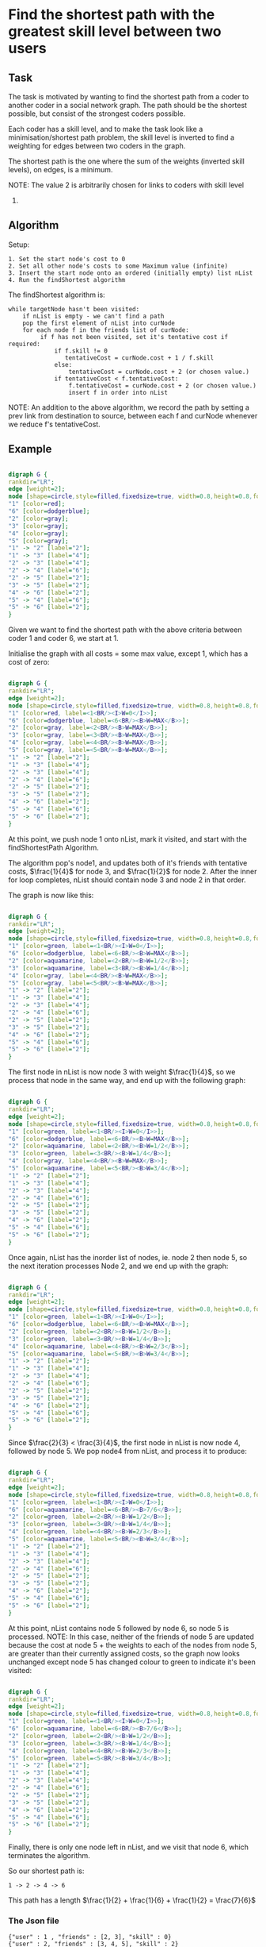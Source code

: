 #+OPTIONS: ^:nil
* Find the shortest path with the greatest skill level between two users

** Task

The task is motivated by wanting to find the shortest path from a coder to
another coder in a social network graph. The path should be the shortest
possible, but consist of the strongest coders possible.

Each coder has a skill level, and to make the task look like a
minimisation/shortest path problem, the skill level is inverted to find a
weighting for edges between two coders in the graph.

The shortest path is the one where the sum of the weights (inverted skill
levels), on edges, is a minimum.

NOTE: The value 2 is arbitrarily chosen for links to coders with skill level
0.

** Algorithm

Setup:
#+BEGIN_EXAMPLE
1. Set the start node's cost to 0
2. Set all other node's costs to some Maximum value (infinite)
3. Insert the start node onto an ordered (initially empty) list nList
4. Run the findShortest algorithm
#+END_EXAMPLE

The findShortest algorithm is:

#+BEGIN_EXAMPLE
    while targetNode hasn't been visited:
        if nList is empty - we can't find a path
        pop the first element of nList into curNode
        for each node f in the friends list of curNode:
             if f has not been visited, set it's tentative cost if required:
                 if f.skill != 0
                    tentativeCost = curNode.cost + 1 / f.skill
                 else:
                     tentativeCost = curNode.cost + 2 (or chosen value.)
                 if tentativeCost < f.tentativeCost:
                     f.tentativeCost = curNode.cost + 2 (or chosen value.)
                     insert f in order into nList
#+END_EXAMPLE

NOTE: An addition to the above algorithm, we record the path by setting a
prev link from destination to source, between each f and curNode whenever we
reduce f's tentativeCost.

** Example
#+Name: fig:Example1
# -*- find-file-hook: org-babel-execute-buffer -*-
#+BEGIN_SRC dot :file example1.png :cmdline -Kdot -Tpng

digraph G {
rankdir="LR";
edge [weight=2];
node [shape=circle,style=filled,fixedsize=true, width=0.8,height=0.8,fontsize=11, color=gray];
"1" [color=red];
"6" [color=dodgerblue];
"2" [color=gray];
"3" [color=gray];
"4" [color=gray];
"5" [color=gray];
"1" -> "2" [label="2"];
"1" -> "3" [label="4"];
"2" -> "3" [label="4"];
"2" -> "4" [label="6"];
"2" -> "5" [label="2"];
"3" -> "5" [label="2"];
"4" -> "6" [label="2"];
"5" -> "4" [label="6"];
"5" -> "6" [label="2"];
}

#+END_SRC
#+CAPTION: Example1
#+LABEL: fig:Example1
#+RESULTS: fig:Example1

Given we want to find the shortest path with the above criteria between coder 1
and coder 6, we start at 1.

Initialise the graph with all costs = some max value, except 1, which has a cost of
zero:

#+Name: fig:Example1.1
# -*- find-file-hook: org-babel-execute-buffer -*-
#+BEGIN_SRC dot :file example1.1.png :cmdline -Kdot -Tpng

digraph G {
rankdir="LR";
edge [weight=2];
node [shape=circle,style=filled,fixedsize=true, width=0.8,height=0.8,fontsize=11, color=gray];
"1" [color=red, label=<1<BR/><I>W=0</I>>];
"6" [color=dodgerblue, label=<6<BR/><B>W=MAX</B>>];
"2" [color=gray, label=<2<BR/><B>W=MAX</B>>];
"3" [color=gray, label=<3<BR/><B>W=MAX</B>>];
"4" [color=gray, label=<4<BR/><B>W=MAX</B>>];
"5" [color=gray, label=<5<BR/><B>W=MAX</B>>];
"1" -> "2" [label="2"];
"1" -> "3" [label="4"];
"2" -> "3" [label="4"];
"2" -> "4" [label="6"];
"2" -> "5" [label="2"];
"3" -> "5" [label="2"];
"4" -> "6" [label="2"];
"5" -> "4" [label="6"];
"5" -> "6" [label="2"];
}

#+END_SRC
#+CAPTION: Example1.1
#+LABEL: fig:Example1.1
#+RESULTS: fig:Example1.1

At this point, we push node 1 onto nList, mark it visited, and start with the
findShortestPath Algorithm.

The algorithm pop's node1, and updates both of it's friends with tentative costs,
$\frac{1}{4}$ for node 3, and $\frac{1}{2}$ for node 2. After the inner for loop
completes, nList should contain node 3 and node 2 in that order.

The graph is now like this:

#+Name: fig:Example1.2
# -*- find-file-hook: org-babel-execute-buffer -*-
#+BEGIN_SRC dot :file example1.2.png :cmdline -Kdot -Tpng

digraph G {
rankdir="LR";
edge [weight=2];
node [shape=circle,style=filled,fixedsize=true, width=0.8,height=0.8,fontsize=11, color=gray];
"1" [color=green, label=<1<BR/><I>W=0</I>>];
"6" [color=dodgerblue, label=<6<BR/><B>W=MAX</B>>];
"2" [color=aquamarine, label=<2<BR/><B>W=1/2</B>>];
"3" [color=aquamarine, label=<3<BR/><B>W=1/4</B>>];
"4" [color=gray, label=<4<BR/><B>W=MAX</B>>];
"5" [color=gray, label=<5<BR/><B>W=MAX</B>>];
"1" -> "2" [label="2"];
"1" -> "3" [label="4"];
"2" -> "3" [label="4"];
"2" -> "4" [label="6"];
"2" -> "5" [label="2"];
"3" -> "5" [label="2"];
"4" -> "6" [label="2"];
"5" -> "4" [label="6"];
"5" -> "6" [label="2"];
}

#+END_SRC
#+CAPTION: Example1.2
#+LABEL: fig:Example1.2
#+RESULTS: fig:Example1.2

The first node in nList is now node 3 with weight $\frac{1}{4}$, so we process that
node in the same way, and end up with the following graph:

#+Name: fig:Example1.3
# -*- find-file-hook: org-babel-execute-buffer -*-
#+BEGIN_SRC dot :file example1.3.png :cmdline -Kdot -Tpng

digraph G {
rankdir="LR";
edge [weight=2];
node [shape=circle,style=filled,fixedsize=true, width=0.8,height=0.8,fontsize=11, color=gray];
"1" [color=green, label=<1<BR/><I>W=0</I>>];
"6" [color=dodgerblue, label=<6<BR/><B>W=MAX</B>>];
"2" [color=aquamarine, label=<2<BR/><B>W=1/2</B>>];
"3" [color=green, label=<3<BR/><B>W=1/4</B>>];
"4" [color=gray, label=<4<BR/><B>W=MAX</B>>];
"5" [color=aquamarine, label=<5<BR/><B>W=3/4</B>>];
"1" -> "2" [label="2"];
"1" -> "3" [label="4"];
"2" -> "3" [label="4"];
"2" -> "4" [label="6"];
"2" -> "5" [label="2"];
"3" -> "5" [label="2"];
"4" -> "6" [label="2"];
"5" -> "4" [label="6"];
"5" -> "6" [label="2"];
}

#+END_SRC
#+CAPTION: Example1.3
#+LABEL: fig:Example1.3
#+RESULTS: fig:Example1.3

Once again, nList has the inorder list of nodes, ie. node 2 then node 5, so the
next iteration processes Node 2, and we end up with the graph:

#+Name: fig:Example1.4
# -*- find-file-hook: org-babel-execute-buffer -*-
#+BEGIN_SRC dot :file example1.4.png :cmdline -Kdot -Tpng

digraph G {
rankdir="LR";
edge [weight=2];
node [shape=circle,style=filled,fixedsize=true, width=0.8,height=0.8,fontsize=11, color=gray];
"1" [color=green, label=<1<BR/><I>W=0</I>>];
"6" [color=dodgerblue, label=<6<BR/><B>W=MAX</B>>];
"2" [color=green, label=<2<BR/><B>W=1/2</B>>];
"3" [color=green, label=<3<BR/><B>W=1/4</B>>];
"4" [color=aquamarine, label=<4<BR/><B>W=2/3</B>>];
"5" [color=aquamarine, label=<5<BR/><B>W=3/4</B>>];
"1" -> "2" [label="2"];
"1" -> "3" [label="4"];
"2" -> "3" [label="4"];
"2" -> "4" [label="6"];
"2" -> "5" [label="2"];
"3" -> "5" [label="2"];
"4" -> "6" [label="2"];
"5" -> "4" [label="6"];
"5" -> "6" [label="2"];
}

#+END_SRC
#+CAPTION: Example1.4
#+LABEL: fig:Example1.4
#+RESULTS: fig:Example1.4

Since $\frac{2}{3} < \frac{3}{4}$, the first node in nList is now node 4,
followed by node 5. We pop node4 from nList, and process it to produce:

#+Name: fig:Example1.5
# -*- find-file-hook: org-babel-execute-buffer -*-
#+BEGIN_SRC dot :file example1.5.png :cmdline -Kdot -Tpng

digraph G {
rankdir="LR";
edge [weight=2];
node [shape=circle,style=filled,fixedsize=true, width=0.8,height=0.8,fontsize=11, color=gray];
"1" [color=green, label=<1<BR/><I>W=0</I>>];
"6" [color=aquamarine, label=<6<BR/><B>7/6</B>>];
"2" [color=green, label=<2<BR/><B>W=1/2</B>>];
"3" [color=green, label=<3<BR/><B>W=1/4</B>>];
"4" [color=green, label=<4<BR/><B>W=2/3</B>>];
"5" [color=aquamarine, label=<5<BR/><B>W=3/4</B>>];
"1" -> "2" [label="2"];
"1" -> "3" [label="4"];
"2" -> "3" [label="4"];
"2" -> "4" [label="6"];
"2" -> "5" [label="2"];
"3" -> "5" [label="2"];
"4" -> "6" [label="2"];
"5" -> "4" [label="6"];
"5" -> "6" [label="2"];
}

#+END_SRC
#+CAPTION: Example1.5
#+LABEL: fig:Example1.5
#+RESULTS: fig:Example1.5

At this point, nList contains node 5 followed by node 6, so node 5 is processed.
NOTE: In this case, neither of the friends of node 5 are updated because the cost
at node 5 + the weights to each of the nodes from node 5, are greater than their
currently assigned costs, so the graph now looks unchanged except node 5 has
changed colour to green to indicate it's been visited:


#+Name: fig:Example1.6
# -*- find-file-hook: org-babel-execute-buffer -*-
#+BEGIN_SRC dot :file example1.6.png :cmdline -Kdot -Tpng

digraph G {
rankdir="LR";
edge [weight=2];
node [shape=circle,style=filled,fixedsize=true, width=0.8,height=0.8,fontsize=11, color=gray];
"1" [color=green, label=<1<BR/><I>W=0</I>>];
"6" [color=aquamarine, label=<6<BR/><B>7/6</B>>];
"2" [color=green, label=<2<BR/><B>W=1/2</B>>];
"3" [color=green, label=<3<BR/><B>W=1/4</B>>];
"4" [color=green, label=<4<BR/><B>W=2/3</B>>];
"5" [color=green, label=<5<BR/><B>W=3/4</B>>];
"1" -> "2" [label="2"];
"1" -> "3" [label="4"];
"2" -> "3" [label="4"];
"2" -> "4" [label="6"];
"2" -> "5" [label="2"];
"3" -> "5" [label="2"];
"4" -> "6" [label="2"];
"5" -> "4" [label="6"];
"5" -> "6" [label="2"];
}

#+END_SRC
#+CAPTION: Example1.6
#+LABEL: fig:Example1.6
#+RESULTS: fig:Example1.6

Finally, there is only one node left in nList, and we visit that node 6, which terminates
the algorithm.

So our shortest path is:

#+BEGIN_EXAMPLE
1 -> 2 -> 4 -> 6
#+END_EXAMPLE

This path has a length $\frac{1}{2} + \frac{1}{6} + \frac{1}{2} = \frac{7}{6}$

*** The Json file

#+BEGIN_EXAMPLE
{"user" : 1 , "friends" : [2, 3], "skill" : 0}
{"user" : 2, "friends" : [3, 4, 5], "skill" : 2}
{"user" : 3, "friends" : [5], "skill" : 4}
{"user" : 4, "friends" : [6], "skill" : 6}
{"user" : 5, "friends" : [4, 6], "skill" : 2}
{"user" : 6, "friends" : [], "skill" : 2}
#+END_EXAMPLE





